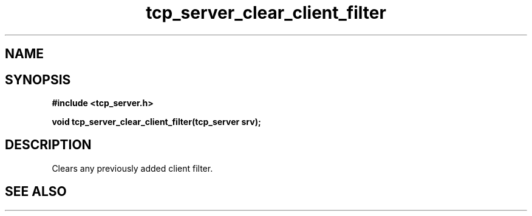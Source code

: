 .TH tcp_server_clear_client_filter 3 2016-01-30 "" "The Meta C Library"
.SH NAME
.Nm Clears the client filter for a tcp_server
.Nd 
.SH SYNOPSIS
.B #include <tcp_server.h>
.sp
.BI "void tcp_server_clear_client_filter(tcp_server srv);

.SH DESCRIPTION
Clears any previously added client filter.
.SH SEE ALSO
.Xr tcp_server_allow_clients
.nf
.in
